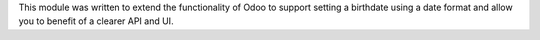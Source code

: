This module was written to extend the functionality of Odoo to support setting
a birthdate using a date format and allow you to benefit of a clearer API and
UI.
